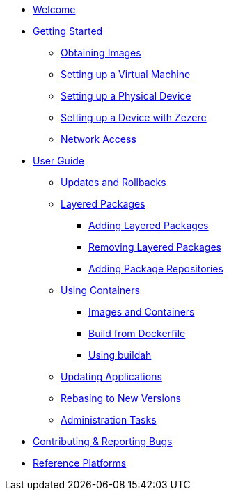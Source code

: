 * xref:index.adoc[Welcome]
* xref:getting-started.adoc[Getting Started]
** xref:obtaining-images.adoc[Obtaining Images]
** xref:virtual-machine-setup.adoc[Setting up a Virtual Machine]
** xref:physical-device-setup.adoc[Setting up a Physical Device]
** xref:ignition.adoc[Setting up a Device with Zezere]
** xref:network-access.adoc[Network Access]
* xref:user-guide.adoc[User Guide]
** xref:applying-updates-UG.adoc[Updates and Rollbacks]
** xref:adding-layered.adoc[Layered Packages]
*** xref:add-layered.adoc[Adding Layered Packages]
*** xref:remove-layered.adoc[Removing Layered Packages]
*** xref:add-repos.adoc[Adding Package Repositories]
** xref:container-support.adoc[Using Containers]
*** xref:run-container.adoc[Images and Containers]
*** xref:build-docker.adoc[Build from Dockerfile]
*** xref:buildah.adoc[Using buildah]
** xref:update-applications.adoc[Updating Applications]
** xref:rebasing.adoc[Rebasing to New Versions]
** xref:admin-tasks.adoc[Administration Tasks]
* xref:contributing.adoc[Contributing & Reporting Bugs]
* xref:reference-platforms.adoc[Reference Platforms]
